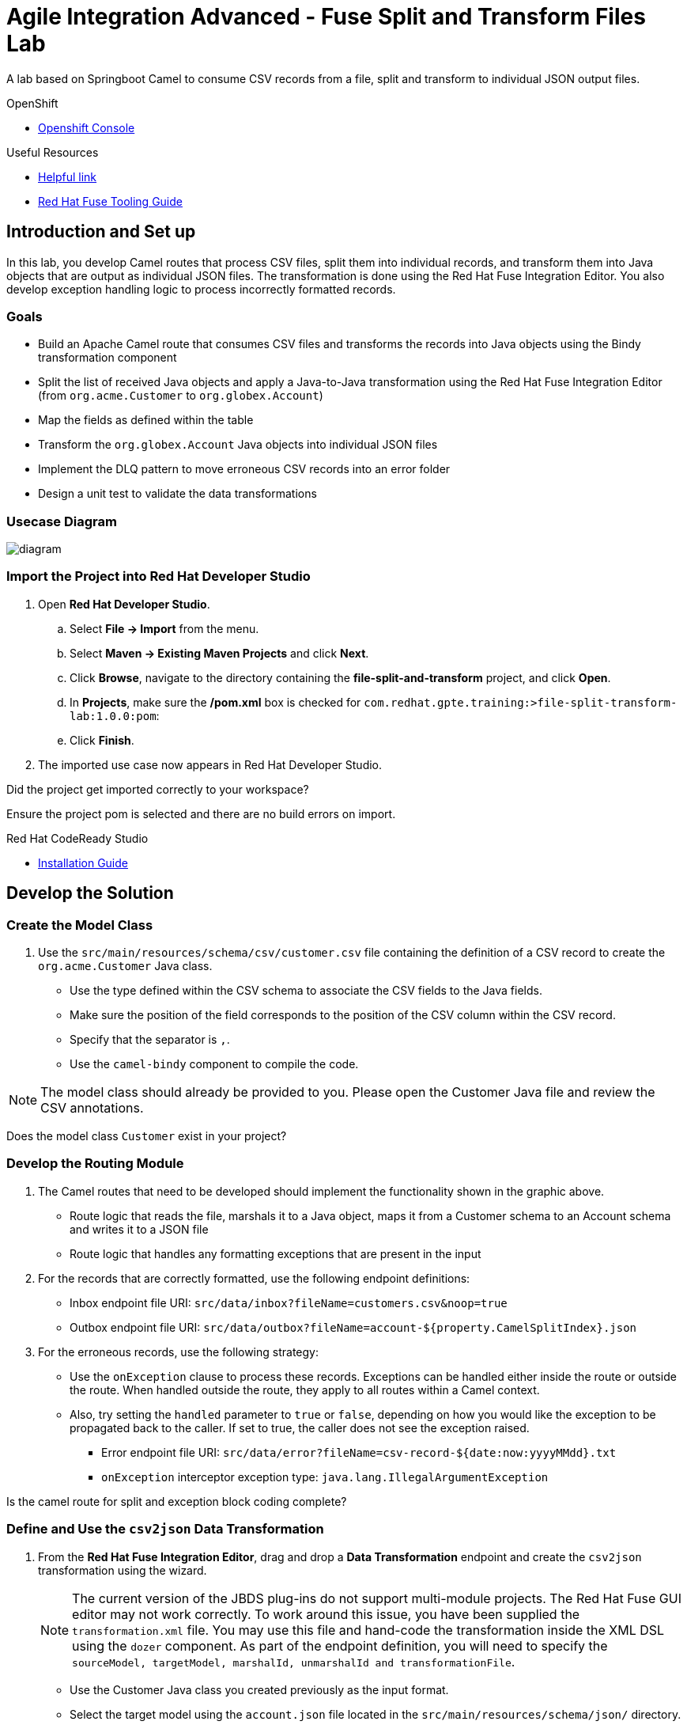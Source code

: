 = Agile Integration Advanced - Fuse Split and Transform Files Lab

A lab based on Springboot Camel to consume CSV records from a file, split and transform to individual JSON output files.

[type=walkthroughResource,serviceName=openshift]
.OpenShift
****
* link:{openshift-host}[Openshift Console, window="_blank"]
****

[type=walkthroughResource]
.Useful Resources
****
* link:https://google.com[Helpful link, window="_blank"]
* link:https://access.redhat.com/documentation/en-us/red_hat_fuse/7.2/html-single/tooling_user_guide/index[Red Hat Fuse Tooling Guide, window="_blank"]
****

[time=10]
== Introduction and Set up

In this lab, you develop Camel routes that process CSV files, split them into individual records, and transform them into Java objects that are output as individual JSON files. The transformation is done using the Red Hat Fuse Integration Editor. You also develop exception handling logic to process incorrectly formatted records.

=== Goals

* Build an Apache Camel route that consumes CSV files and transforms the records into Java objects using the Bindy transformation component
* Split the list of received Java objects and apply a Java-to-Java transformation using the Red Hat Fuse Integration Editor (from `org.acme.Customer` to `org.globex.Account`)
* Map the fields as defined within the table
* Transform the `org.globex.Account` Java objects into individual JSON files
* Implement the DLQ pattern to move erroneous CSV records into an error folder
* Design a unit test to validate the data transformations

=== Usecase Diagram

image::images/Fuse_Exp_Usecase_Mod1_File.png[diagram, role="integr8ly-img-responsive"]

=== Import the Project into Red Hat Developer Studio

. Open *Red Hat Developer Studio*.
.. Select *File -> Import* from the menu.
.. Select *Maven -> Existing Maven Projects* and click *Next*.
.. Click *Browse*, navigate to the directory containing the *file-split-and-transform* project, and click *Open*.
.. In *Projects*, make sure the */pom.xml* box is checked for `com.redhat.gpte.training:>file-split-transform-lab:1.0.0:pom`:
.. Click *Finish*.

. The imported use case now appears in Red Hat Developer Studio.

[type=verification]
Did the project get imported correctly to your workspace?

[type=verificationFail]
Ensure the project pom is selected and there are no build errors on import.

[type=taskResource]
.Red Hat CodeReady Studio
****
* link:https://access.redhat.com/documentation/en-us/red_hat_codeready_studio/12.11/html-single/installation_guide/index[Installation Guide, window="_blank"]
****


[time=60]
== Develop the Solution

=== Create the Model Class

. Use the `src/main/resources/schema/csv/customer.csv` file containing the definition of a CSV record to create the `org.acme.Customer` Java class.
* Use the type defined within the CSV schema to associate the CSV fields to the Java fields.
* Make sure the position of the field corresponds to the position of the CSV column within the CSV record.
* Specify that the separator is `,`.
* Use the `camel-bindy` component to compile the code.

NOTE: The model class should already be provided to you. Please open the Customer Java file and review the CSV annotations.

[type=verification]
Does the model class `Customer` exist in your project?


=== Develop the Routing Module

. The Camel routes that need to be developed should implement the functionality shown in the graphic above.

* Route logic that reads the file, marshals it to a Java object, maps it from a Customer schema to an Account schema and writes it to a JSON file
* Route logic that handles any formatting exceptions that are present in the input

. For the records that are correctly formatted, use the following endpoint definitions:

* Inbox endpoint file URI: `src/data/inbox?fileName=customers.csv&amp;noop=true`
* Outbox endpoint file URI: `src/data/outbox?fileName=account-${property.CamelSplitIndex}.json`

. For the erroneous records, use the following strategy:
+
* Use the `onException` clause to process these records. Exceptions can be handled either inside the route or outside the route. When handled outside the route, they apply to all routes within a Camel context.

* Also, try setting the `handled` parameter to `true` or `false`, depending on how you would like the exception to be propagated back to the caller. If set to true, the caller does not see the exception raised.

** Error endpoint file URI: `src/data/error?fileName=csv-record-${date:now:yyyyMMdd}.txt`
** `onException` interceptor exception type: `java.lang.IllegalArgumentException`

[type=verification]
Is the camel route for split and exception block coding complete?


=== Define and Use the `csv2json` Data Transformation

. From the *Red Hat Fuse Integration Editor*, drag and drop a *Data Transformation* endpoint and create the `csv2json` transformation using the wizard.
+
[NOTE]
The current version of the JBDS plug-ins do not support multi-module projects. The Red Hat Fuse GUI editor may not work correctly. To work around this issue, you have been supplied the `transformation.xml` file. You may use this file and hand-code the transformation inside the XML DSL using the `dozer` component. As part of the endpoint definition, you will need to specify the `sourceModel, targetModel, marshalId, unmarshalId and transformationFile`.
+
* Use the Customer Java class you created previously as the input format.
* Select the target model using the `account.json` file located in the `src/main/resources/schema/json/` directory.
+
image::images/csv2json.png[diagram, role="integr8ly-img-responsive"]

. Edit the data transformation file to map the Customer fields to the corresponding fields within the Account `company` and `contact` classes.
+
image::images/csv2json-mapping.png[]
+
NOTE: By default, the tool generates the classes for the JSON model in the `account` package. You can rename the package to `org.globex` (for example). If you change the package name, you must also edit the transformation file to change the location of the `classB` (= target model) and the `targetModel` field within the endpoint in the Apache Camel route.
+
WARNING: Because the CSV input source is not available as source when you generate the data mapping, the Bindy data format is not added to the `<DataFormats>` XML tag of the Apache Camel route. You must edit the Apache Camel route's source code to add the `<bindy />` XML tag with the following parameters: `id="csv"`, `type="csv"`, and `classType="org.acme.Customer"`. You must also add the `unmarshalId` parameter to the endpoint definition to use the CSV data format to unmarshall the content.

. Update the Apache Camel route to include the data transformation endpoint after the exchanges have been split.

[type=verification]
Is the camel route for data transformation coding complete?

[type=taskResource]
.Development Resources
****
* link:http://camel.apache.org/exception-clause.html[Apache Camel Exception Clause, window="_blank"]
* link:http://camel.apache.org/file.html[Apache Camel File Component, window="_blank"]
* link:http://camel.apache.org/splitter.html[Apache Camel Splitter, window="_blank"]
* link:http://camel.apache.org/bindy.html[Apache Camel Bindy Component, window="_blank"]
****

[time=20]
== Verify your Solution


=== Develop the JUnit Test

In this exercise, you develop a JUnit test case to validate the `csv2json` data transformation.

. Add a new Apache Camel route that produces an exchange using the direct component.
* Use a customer CSV record as the body.
* Set it up so that the route sends the exchange to the endpoint responsible for doing the transformation.
* Have the result of the transformation be consumed by a mock endpoint.

** JUnit test class: `ValidateTransformationTest`
** Mock endpoint URI: `mock:csv2json-test-output`
** Direct endpoint URI: `direct:csv2json-test-input`

[type=verification]
Is the unit test class compiling and working correctly?

=== Run the Camel Route Locally

. Build the `routing` project and test it locally:
+
[source,text]
----
$ mvn clean install
$ mvn spring-boot:run
----

. You should see the camel route consume the file `customers.csv` from `src/data/inbox`, and write 3 output files viz. *account-0.json*, *account-1.json* and *account-2.json* to `src/data/outox` folder. Also, an error file should be created in `src/data/error` folder.

[type=verification]
Is the camel route starting correctly and running without errors?

[type=taskResource]
.Development Resources
****
* link:http://camel.apache.org/spring-testing.html[Apache Camel Spring Test Support, window="_blank"]
****

[time=10]
== Fuse Project Setup

=== Verify URLs

. Click on link:{openshift-host}[Openshift Console, window="_blank"]
. Click on link:{openshift-app-host}[Openshift Console, window="_blank"]
. Click on link:{che-url}[CodeReady Workspace, window="_blank"]
. Click on link:{fuse-url}[Fuse Online, window="_blank"]
. Click on link:{launcher-url}[Launcher, window="_blank"]
. Click on link:{api-management-url}[3scale Admin Console, window="_blank"]
. Click on link:{enmasse-url}[AMQ Online Console, window="_blank"]
. Enmasse Broker Connection:
.. AMQ Online Broker URL: {enmasse-broker-url}
.. AMQ Online Credential Username: {enmasse-credentials-username}
.. AMQ Online Credential Password: {enmasse-credentials-password}

[type=verification]
Are all the URLs displayed correctly?


